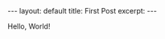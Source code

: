 #+STARTUP: showall indent
#+STARTUP: hidestars
#+BEGIN_EXPORT html
---
layout: default
title: First Post 
excerpt: 
---
#+END_EXPORT
Hello, World!
